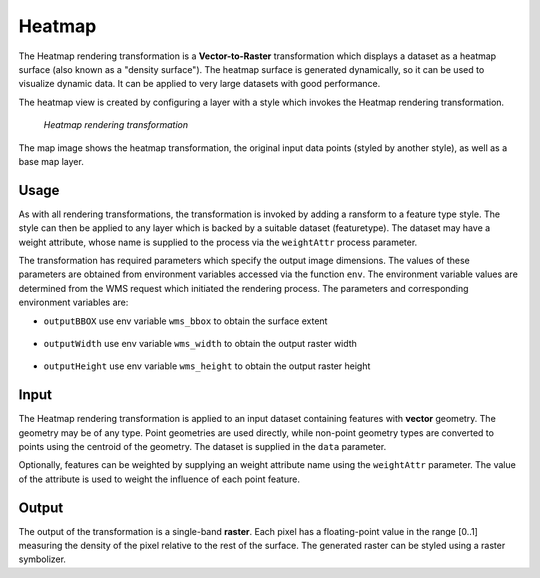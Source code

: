 .. _cartography.rt.heatmap:


Heatmap
=======

The Heatmap rendering transformation is a **Vector-to-Raster** transformation which displays a dataset as a heatmap surface (also known as a "density surface").  The heatmap surface is generated dynamically, so it can be used to visualize dynamic data.  It can be applied to very large datasets with good performance.

The heatmap view is created by configuring a layer with a style which invokes the Heatmap rendering transformation.

.. figure:: img/heatmap_urban_us_east.png

   *Heatmap rendering transformation*

The map image shows the heatmap transformation, the original input data points (styled by another style), as well as a base map layer.

Usage
-----

As with all rendering transformations, the transformation is invoked by adding a ransform to a feature type style. The style can then be applied to any layer which is backed by a suitable dataset (featuretype).  The dataset may have a weight attribute, whose name is supplied to the process via the ``weightAttr`` process parameter.

.. only:: basic

   The transformation is specified with a ``<ogc:Function name="gs:Heatmap">`` element, with arguments which supply the transformation parameters.

   The transformation parameters are as follows.  The order of parameters is not significant.

   .. tabularcolumns:: |p{4cm}|p{1.5cm}|p{9.5cm}|
   .. list-table::
      :widths: 40, 15, 45
      :header-rows: 1

      * - Name
        - Required?
        - Description
      * - ``data``
        - Yes
        - Input FeatureCollection containing the features to map.
      * - ``radiusPixels``
        - Yes
        - Radius of the density kernel (in pixels).
      * - ``weightAttr``
        - No
        - Name of the weight attribute. (default = 1)
      * - ``pixelsPerCell``
        - No
        - Resolution of the computed grid. Larger values improve performance, but may degrade appearance if too large. (default = 1)
      * - ``outputBBOX``
        - Yes
        - Georeferenced bounding box of the output.
      * - ``outputWidth``
        - Yes
        - Output image width.
      * - ``outputHeight``
        - Yes
        - Output image height.
   
   The arguments are specified using the special function ``<ogc:Function name='parameter'>``.  Each function has as arguments:

   * an ``<ogc:Literal>`` giving the name of the parameter
   * one or more literals containing the value(s) of the parameter.

.. only:: enterprise
   
   The transformation is specified with a the function ``gs:Heatmap``, with arguments which supply the transformation parameters.
   
   The transformation parameters are as follows.  The order of parameters is not significant.

   .. tabularcolumns:: |p{4cm}|p{1.5cm}|p{9.5cm}|
   .. list-table::
      :widths: 40, 15, 45
      :header-rows: 1

      * - Name
        - Required?
        - Description
      * - ``radiusPixels``
        - Yes
        - Radius of the density kernel (in pixels).
      * - ``weightAttr``
        - No
        - Name of the weight attribute. (default = 1)
      * - ``pixelsPerCell``
        - No
        - Resolution of the computed grid. Larger values improve performance, but may degrade appearance if too large. (default = 1)
      * - ``outputBBOX``
        - Yes
        - Georeferenced bounding box of the output.
      * - ``outputWidth``
        - Yes
        - Output image width.
      * - ``outputHeight``
        - Yes
        - Output image height.

The transformation has required parameters which specify the output image dimensions.  The values of these parameters are obtained from environment variables accessed via the function ``env``.  The environment variable values are determined from the WMS request which initiated the rendering process.  The parameters and corresponding environment variables are:

* ``outputBBOX`` use env variable ``wms_bbox`` to obtain the surface extent
   
   .. only:: basic
   
      .. code-block:: xml
   
         <ogc:Function name="parameter">
           <ogc:Literal>outputBBOX</ogc:Literal>
           <ogc:Function name="env"><ogc:Literal>wms_bbox</ogc:Literal></ogc:Function>
         </ogc:Function>

   .. only:: enterprise
   
      .. code-block:: yaml
   
         outputBBOX: ${env(wms_bbox)}
        
* ``outputWidth`` use env variable ``wms_width`` to obtain the output raster width

   .. only:: basic
   
      .. code-block:: xml
   
         <ogc:Function name="parameter">
           <ogc:Literal>outputWidth</ogc:Literal>
           <ogc:Function name="env"><ogc:Literal>wms_width</ogc:Literal></ogc:Function>
         </ogc:Function>

   .. only:: enterprise
   
      .. code-block:: yaml
   
         outputWidth: ${env(wms_width)}

* ``outputHeight`` use env variable ``wms_height`` to obtain the output raster height

   .. only:: basic
   
      .. code-block:: xml
   
         <ogc:Function name="parameter">
           <ogc:Literal>outputHeight</ogc:Literal>
           <ogc:Function name="env"><ogc:Literal>wms_height</ogc:Literal></ogc:Function>
         </ogc:Function>

   .. only:: enterprise
   
      .. code-block:: yaml
   
         outputHeight: ${env(wms_height)}
         
Input
-----

The Heatmap rendering transformation is applied to an input dataset containing features with **vector** geometry.  The geometry may be of any type.  Point geometries are used directly, while non-point geometry types are converted to points using the centroid of the geometry.  The dataset is supplied in the ``data`` parameter.

Optionally, features can be weighted by supplying an weight attribute name using the ``weightAttr`` parameter.  The value of the attribute is used to weight the influence of each point feature.


Output
------

The output of the transformation is a single-band **raster**.  Each pixel has a floating-point value in the range [0..1] measuring the density of the pixel relative to the rest of the surface.  The generated raster can be styled using a raster symbolizer.

.. only:: basic

   In order for the SLD to be correctly validated, the RasterSymbolizer ``<Geometry>`` element must be present to specify the name of the input geometry attribute (using ``<Geometry><ogc:PropertyName>...</ogc:PropertyName></Geometry>``)

.. only:: enterprise

   In order for the YSLD to be correctly validated, the raster symbolizer ``geometry`` element must be present to specify the name of the input geometry attribute (using ``geometry: ${...}``)

.. only:: enterprise

   YSLD Example
   ------------

   The heatmap surface in the map image above is produced by the following YSLD. You can adapt this YSLD example to your data with minimal effort by adjusting the parameters.

   .. code-block:: YAML
      :linenos:
      :emphasize-lines: 6-11,20-24
 
      title: Heatmap
      feature-styles:
      - transform:
          name: gs:Heatmap
          params:
            weightAttr: pop2000
            radiusPixels: 100
            pixelsPerCell: 10
            outputBBOX: ${env('wms_bbox')}
            outputWidth: ${env('wms_width')}
            outputHeight: ${env('wms_height')}
        rules:
        - symbolizers:
          - raster:
              geometry: the_geom
              opacity: 0.6
              color-map:
                type: ramp
                entries:
                - ('#FFFFFF',0,0.0,'nodata')
                - ('#4444FF',0,0.02,'nodata')
                - ('#FF0000',1,0.1,'nodata')
                - ('#FFFF00',1,0.5,'values')
                - ('#FFFF00',1,1.0,'values')

   The YSLD example defines the Heatmap rendering transformation giving values for the transformation parameters which are appropriate for the input dataset.
   Parameter **weightAttr** specifies the dataset attribute which provides a weighting for the input points.
   Parameter **radiusPixels** specifies a kernel density radius of 100 pixels.
   Parameter **pixelsPerCell** defines the resolution of computation to be 10 pixels per cell,
   which provides efficient rendering time while still providing output of reasonable visual quality.
   Parameters **outputBBOX**, **outputWidth**, **outputHeight** define the output parameters, which are
   obtained from internal environment variables set during rendering, as described above.

   The **raster** symbolizer is used to style the raster generated by the transformation.
   **geometry** defines the geometry property of the input dataset, which is required for validation purposes.
   Parameter **opacity** specifies an overall opacity of 0.6 for the rendered layer.
   Parameter **color-map** define a color map with which to symbolize the output raster.

   The color map uses a **type** of ``ramp``, which produces a smooth transition between colors. The **entries* between 0.0 and 0.02 are displayed with a fully transparent color of white, which makes areas where there no influence from data points invisible.

.. only:: basic

   SLD Example
   -----------

   The heatmap surface in the map image above is produced by the following :download:`heatmap_example.sld <artifact/heatmap_example.sld>`. You can adapt heatmap_example.sld to your data with minimal effort by adjusting the parameters.

   .. literalinclude:: artifact/heatmap_example.sld
      :linenos:
      :emphasize-lines: 17,21,27,32,57,58,59-65,60-61

   In the SLD **lines 14-53** define the Heatmap rendering transformation,
   giving values for the transformation parameters which are appropriate for the input dataset.
   **Line 17** specifies the input dataset parameter name.
   **Line 21** specifies the dataset attribute which provides a weighting for the input points.
   **Line 27** specifies a kernel density radius of 100 pixels.
   **Line 32** defines the resolution of computation to be 10 pixels per cell,
   which provides efficient rendering time while still providing output of reasonable visual quality.
   **Lines 34-52** define the output parameters, which are
   obtained from internal environment variables set during rendering, as described above.

   **Lines 55-66** define the symbolizer used to style the raster computed by the transformation.
   **Line 57** defines the geometry property of the input dataset, which is required for SLD validation purposes.
   **Line 58** specifies an overall opacity of 0.6 for the rendered layer.
   **Lines 59-65** define a color map with which to symbolize the output raster.

   The color map uses a **type** of ``ramp``, which produces a smooth
   transition between colors.
   **Line 60-61** specifies that raster values of 0.02 or less should be displayed with a fully transparent color of white,
   which makes areas where there no influence from data points invisible.




